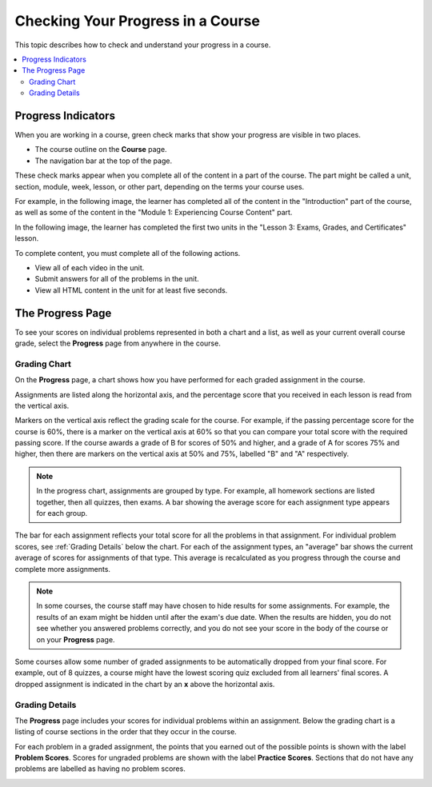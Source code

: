 .. _SFD Check Progress:

##################################
Checking Your Progress in a Course
##################################

This topic describes how to check and understand your progress in a course.

.. contents::
  :local:
  :depth: 2

.. _SFD Progress Indicators:

*******************
Progress Indicators
*******************

When you are working in a course, green check marks that show your progress are
visible in two places.

* The course outline on the **Course** page.
* The navigation bar at the top of the page.

These check marks appear when you complete all of the content in a part of the
course. The part might be called a unit, section, module, week, lesson, or
other part, depending on the terms your course uses.

For example, in the following image, the learner has completed all of the
content in the "Introduction" part of the course, as well as some of the
content in the "Module 1: Experiencing Course Content" part.

.. image:: /_images/learners/course_nav_outline_startcourse.png
 :alt: The course outline, showing green check marks for completed content.

In the following image, the learner has completed the first two units in the
"Lesson 3: Exams, Grades, and Certificates" lesson.

.. image:: /_images/learners/LMS_Unit_Page.png
 :alt: The unit navigation bar on a unit page in the LMS.

To complete content, you must complete all of the following actions.

* View all of each video in the unit.
* Submit answers for all of the problems in the unit.
* View all HTML content in the unit for at least five seconds.


******************
The Progress Page
******************

To see your scores on individual problems represented in both a chart and a
list, as well as your current overall course grade, select the **Progress**
page from anywhere in the course.

===============
Grading Chart
===============

On the **Progress** page, a chart shows how you have performed for each graded
assignment in the course.

Assignments are listed along the horizontal axis, and the percentage score
that you received in each lesson is read from the vertical axis.

.. image:: /_images/learners/Progress_Chart.png
  :width: 500
  :alt: Bar chart on the Progress page showing graded assignments on the
    horizontal axis, and percentage scores on the vertical axis.

Markers on the vertical axis reflect the grading scale for the course. For
example, if the passing percentage score for the course is 60%, there is a
marker on the vertical axis at 60% so that you can compare your total score
with the required passing score. If the course awards a grade of B for scores
of 50% and higher, and a grade of A for scores 75% and higher, then there are
markers on the vertical axis at 50% and 75%, labelled "B" and "A"
respectively.

.. note::
   In the progress chart, assignments are grouped by type. For example,
   all homework sections are listed together, then all quizzes, then exams. A
   bar showing the average score for each assignment type appears for each
   group.

The bar for each assignment reflects your total score for all the problems in
that assignment. For individual problem scores, see :ref:`Grading Details`
below the chart. For each of the assignment types, an "average" bar shows the
current average of scores for assignments of that type. This average is
recalculated as you progress through the course and complete more assignments.

.. note::
   In some courses, the course staff may have chosen to hide results for some
   assignments. For example, the results of an exam might be hidden until after
   the exam's due date. When the results are hidden, you do not see whether you
   answered problems correctly, and you do not see your score in the body of
   the course or on your **Progress** page.

Some courses allow some number of graded assignments to be automatically
dropped from your final score. For example, out of 8 quizzes, a course might
have the lowest scoring quiz excluded from all learners' final scores. A
dropped assignment is indicated in the chart by an **x** above the horizontal
axis.

.. image:: /_images/learners/Student_Progress_mouseover.png
  :width: 500
  :alt: Bar chart on the Progress page showing an "x" above an assignment
   whose score has been dropped.


.. _Grading Details:

================
Grading Details
================

The **Progress** page includes your scores for individual problems within an
assignment. Below the grading chart is a listing of course sections in the
order that they occur in the course.

For each problem in a graded assignment, the points that you earned out of the
possible points is shown with the label **Problem Scores**. Scores for
ungraded problems are shown with the label **Practice Scores**. Sections that
do not have any problems are labelled as having no problem scores.

.. SP, 4/24/17 - Currently, problem results are visible on the Progress page
.. and in this section even if they're hidden in the body of the course. Add
.. the following note when they are no longer visible:

.. note

.. In some courses, results for some assignments are hidden. When results are
.. hidden, you do not see whether you answered problems correctly, and you do
.. not see a score for the assignment in the body of the course. Additionally,
.. the results for the assignment are not visible in your progress chart or in
.. the grading details for the assignment.

.. image:: /_images/learners/Progress_Details.png
  :width: 500
  :alt: List of graded sections in the order that they occur in the course,
   showing earned and possible points for each graded problem.
